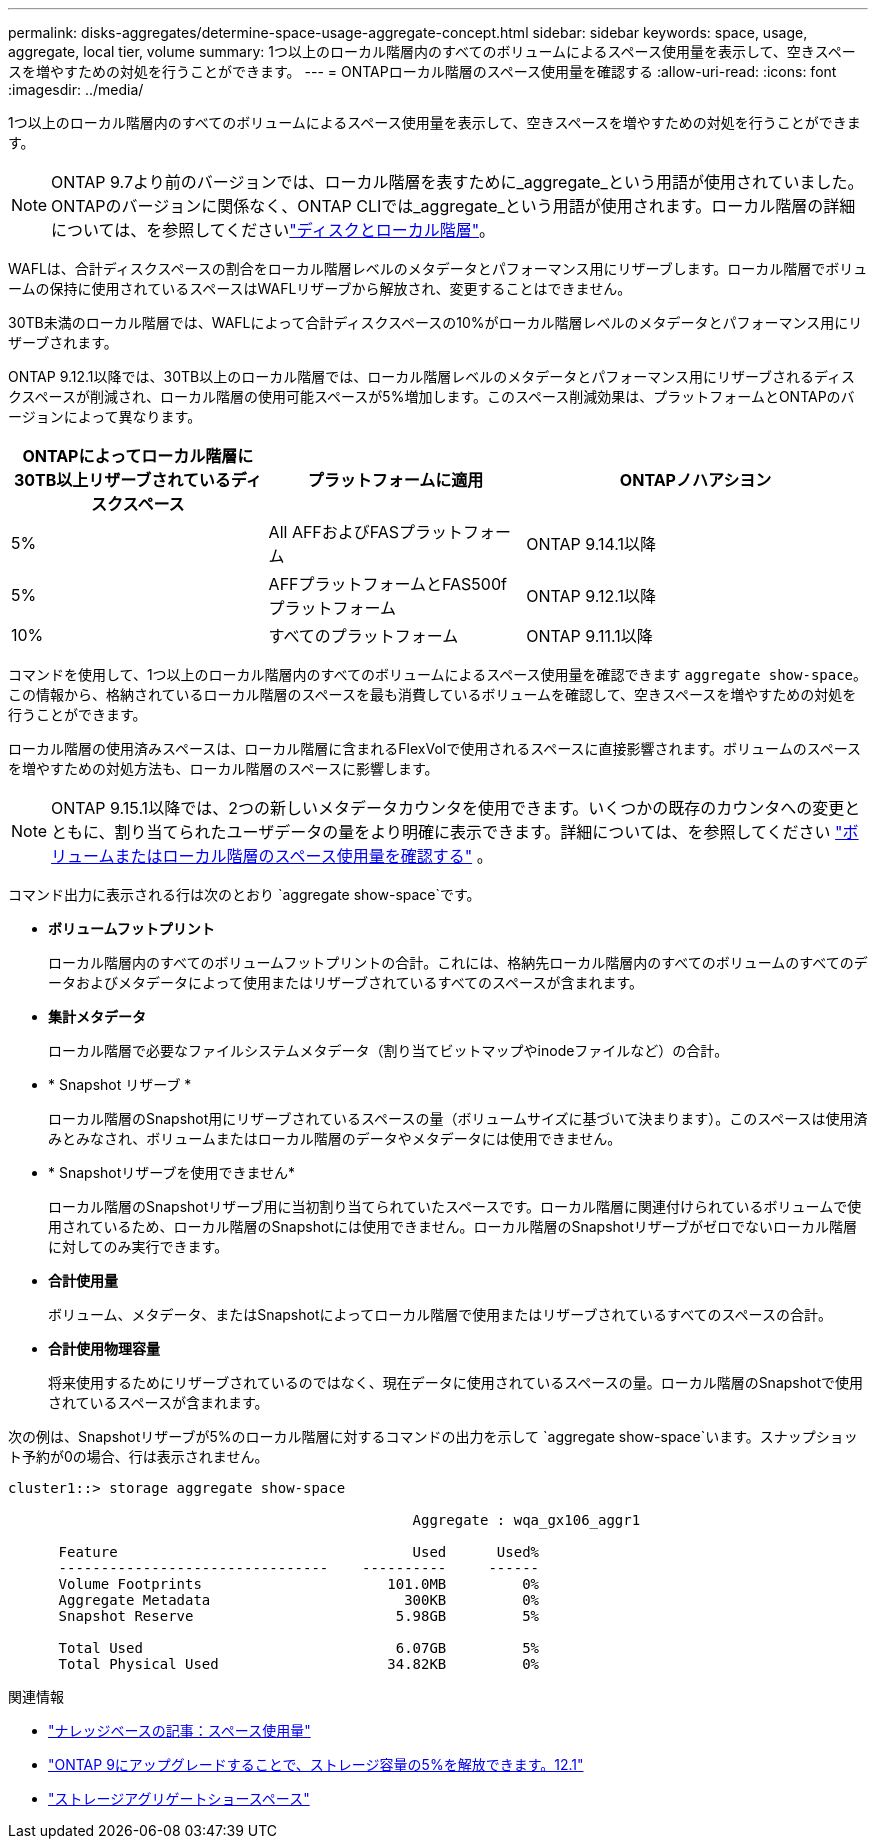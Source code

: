 ---
permalink: disks-aggregates/determine-space-usage-aggregate-concept.html 
sidebar: sidebar 
keywords: space, usage, aggregate, local tier, volume 
summary: 1つ以上のローカル階層内のすべてのボリュームによるスペース使用量を表示して、空きスペースを増やすための対処を行うことができます。 
---
= ONTAPローカル階層のスペース使用量を確認する
:allow-uri-read: 
:icons: font
:imagesdir: ../media/


[role="lead"]
1つ以上のローカル階層内のすべてのボリュームによるスペース使用量を表示して、空きスペースを増やすための対処を行うことができます。


NOTE: ONTAP 9.7より前のバージョンでは、ローカル階層を表すために_aggregate_という用語が使用されていました。ONTAPのバージョンに関係なく、ONTAP CLIでは_aggregate_という用語が使用されます。ローカル階層の詳細については、を参照してくださいlink:../disks-aggregates/index.html["ディスクとローカル階層"]。

WAFLは、合計ディスクスペースの割合をローカル階層レベルのメタデータとパフォーマンス用にリザーブします。ローカル階層でボリュームの保持に使用されているスペースはWAFLリザーブから解放され、変更することはできません。

30TB未満のローカル階層では、WAFLによって合計ディスクスペースの10%がローカル階層レベルのメタデータとパフォーマンス用にリザーブされます。

ONTAP 9.12.1以降では、30TB以上のローカル階層では、ローカル階層レベルのメタデータとパフォーマンス用にリザーブされるディスクスペースが削減され、ローカル階層の使用可能スペースが5%増加します。このスペース削減効果は、プラットフォームとONTAPのバージョンによって異なります。

[cols="30,30,40"]
|===
| ONTAPによってローカル階層に30TB以上リザーブされているディスクスペース | プラットフォームに適用 | ONTAPノハアシヨン 


| 5% | All AFFおよびFASプラットフォーム | ONTAP 9.14.1以降 


| 5% | AFFプラットフォームとFAS500fプラットフォーム | ONTAP 9.12.1以降 


| 10% | すべてのプラットフォーム | ONTAP 9.11.1以降 
|===
コマンドを使用して、1つ以上のローカル階層内のすべてのボリュームによるスペース使用量を確認できます `aggregate show-space`。この情報から、格納されているローカル階層のスペースを最も消費しているボリュームを確認して、空きスペースを増やすための対処を行うことができます。

ローカル階層の使用済みスペースは、ローカル階層に含まれるFlexVolで使用されるスペースに直接影響されます。ボリュームのスペースを増やすための対処方法も、ローカル階層のスペースに影響します。


NOTE: ONTAP 9.15.1以降では、2つの新しいメタデータカウンタを使用できます。いくつかの既存のカウンタへの変更とともに、割り当てられたユーザデータの量をより明確に表示できます。詳細については、を参照してください link:../volumes/determine-space-usage-volume-aggregate-concept.html["ボリュームまたはローカル階層のスペース使用量を確認する"] 。

コマンド出力に表示される行は次のとおり `aggregate show-space`です。

* *ボリュームフットプリント*
+
ローカル階層内のすべてのボリュームフットプリントの合計。これには、格納先ローカル階層内のすべてのボリュームのすべてのデータおよびメタデータによって使用またはリザーブされているすべてのスペースが含まれます。

* *集計メタデータ*
+
ローカル階層で必要なファイルシステムメタデータ（割り当てビットマップやinodeファイルなど）の合計。

* * Snapshot リザーブ *
+
ローカル階層のSnapshot用にリザーブされているスペースの量（ボリュームサイズに基づいて決まります）。このスペースは使用済みとみなされ、ボリュームまたはローカル階層のデータやメタデータには使用できません。

* * Snapshotリザーブを使用できません*
+
ローカル階層のSnapshotリザーブ用に当初割り当てられていたスペースです。ローカル階層に関連付けられているボリュームで使用されているため、ローカル階層のSnapshotには使用できません。ローカル階層のSnapshotリザーブがゼロでないローカル階層に対してのみ実行できます。

* *合計使用量*
+
ボリューム、メタデータ、またはSnapshotによってローカル階層で使用またはリザーブされているすべてのスペースの合計。

* *合計使用物理容量*
+
将来使用するためにリザーブされているのではなく、現在データに使用されているスペースの量。ローカル階層のSnapshotで使用されているスペースが含まれます。



次の例は、Snapshotリザーブが5%のローカル階層に対するコマンドの出力を示して `aggregate show-space`います。スナップショット予約が0の場合、行は表示されません。

....
cluster1::> storage aggregate show-space

						Aggregate : wqa_gx106_aggr1

      Feature                                   Used      Used%
      --------------------------------    ----------     ------
      Volume Footprints                      101.0MB         0%
      Aggregate Metadata                       300KB         0%
      Snapshot Reserve                        5.98GB         5%

      Total Used                              6.07GB         5%
      Total Physical Used                    34.82KB         0%
....
.関連情報
* link:https://kb.netapp.com/Advice_and_Troubleshooting/Data_Storage_Software/ONTAP_OS/Space_Usage["ナレッジベースの記事：スペース使用量"^]
* link:https://www.netapp.com/blog/free-up-storage-capacity-upgrade-ontap/["ONTAP 9にアップグレードすることで、ストレージ容量の5%を解放できます。12.1"^]
* link:https://docs.netapp.com/us-en/ontap-cli/storage-aggregate-show-space.html["ストレージアグリゲートショースペース"^]

